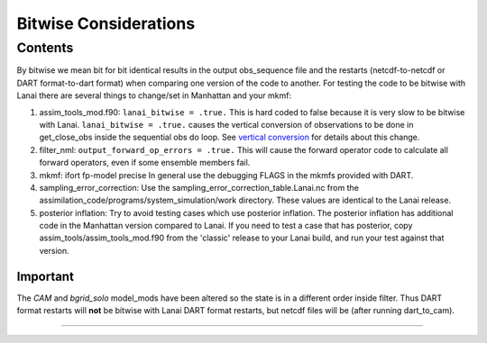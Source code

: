 Bitwise Considerations
======================

Contents
--------

By bitwise we mean bit for bit identical results in the output obs_sequence file and the restarts (netcdf-to-netcdf or
DART format-to-dart format) when comparing one version of the code to another. For testing the code to be bitwise with
Lanai there are several things to change/set in Manhattan and your mkmf:

#. assim_tools_mod.f90:
   ``lanai_bitwise = .true.`` This is hard coded to false because it is very slow to be bitwise with Lanai.
   ``lanai_bitwise = .true.`` causes the vertical conversion of observations to be done in get_close_obs inside the
   sequential obs do loop. See `vertical conversion <vertical_conversion.html>`__ for details about this change.
#. filter_nml:
   ``output_forward_op_errors = .true.`` This will cause the forward operator code to calculate all forward operators,
   even if some ensemble members fail.
#. mkmf:
   ifort fp-model precise
   In general use the debugging FLAGS in the mkmfs provided with DART.
#. sampling_error_correction:
   Use the sampling_error_correction_table.Lanai.nc from the assimilation_code/programs/system_simulation/work
   directory. These values are identical to the Lanai release.
#. posterior inflation:
   Try to avoid testing cases which use posterior inflation. The posterior inflation has additional code in the
   Manhattan version compared to Lanai. If you need to test a case that has posterior, copy
   assim_tools/assim_tools_mod.f90 from the 'classic' release to your Lanai build, and run your test against that
   version.

Important
~~~~~~~~~

The *CAM* and *bgrid_solo* model_mods have been altered so the state is in a different order inside filter. Thus DART
format restarts will **not** be bitwise with Lanai DART format restarts, but netcdf files will be (after running
dart_to_cam).

--------------
